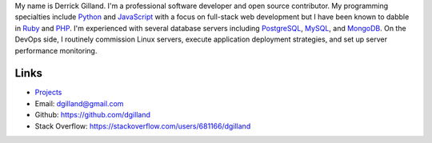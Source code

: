 .. title: About
.. slug: about
.. date: 2015-02-25 18:14:29 UTC-05:00
.. tags:
.. category:
.. link:
.. description:
.. type: text
.. author: Derrick Gilland


My name is Derrick Gilland. I'm a professional software developer and open source contributor. My programming specialties include `Python <https://www.python.org/>`_ and `JavaScript <http://en.wikipedia.org/wiki/JavaScript>`_ with a focus on full-stack web development but I have been known to dabble in `Ruby <https://www.ruby-lang.org/>`_ and `PHP <http://php.net/>`_. I'm experienced with several database servers including `PostgreSQL <http://www.postgresql.org/>`_, `MySQL <http://www.mysql.com/>`_, and `MongoDB <http://www.mongodb.org/>`_. On the DevOps side, I routinely commission Linux servers, execute application deployment strategies, and set up server performance monitoring.


Links
=====

- `Projects <link://slug/projects>`_
- Email: dgilland@gmail.com
- Github: https://github.com/dgilland
- Stack Overflow: https://stackoverflow.com/users/681166/dgilland